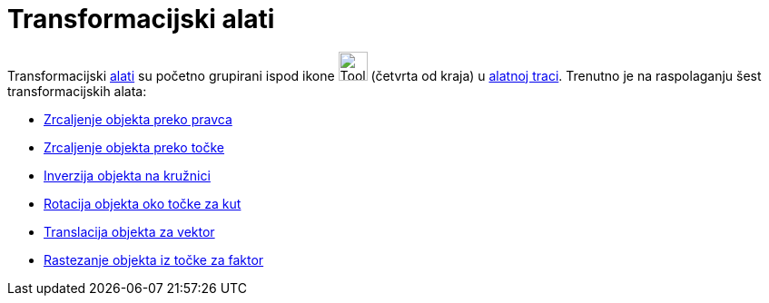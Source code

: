 = Transformacijski alati
:page-en: tools/Transformation_Tools
ifdef::env-github[:imagesdir: /hr/modules/ROOT/assets/images]

Transformacijski xref:/Alati.adoc[alati] su početno grupirani ispod ikone image:Tool_Reflect_Object_in_Line.gif[Tool
Reflect Object in Line.gif,width=32,height=32] (četvrta od kraja) u xref:/Alatna_traka.adoc[alatnoj traci]. Trenutno je
na raspolaganju šest transformacijskih alata:

* xref:/tools/Zrcaljenje_objekta_preko_pravca.adoc[Zrcaljenje objekta preko pravca]
* xref:/tools/Zrcaljenje_objekta_preko_točke.adoc[Zrcaljenje objekta preko točke]
* xref:/tools/Inverzija_objekta_na_kružnici.adoc[Inverzija objekta na kružnici]
* xref:/tools/Rotacija_objekta_oko_točke_za_kut.adoc[Rotacija objekta oko točke za kut]
* xref:/tools/Translacija_objekta_za_vektor.adoc[Translacija objekta za vektor]
* xref:/tools/Rastezanje_objekta_iz_točke_za_faktor.adoc[Rastezanje objekta iz točke za faktor]
